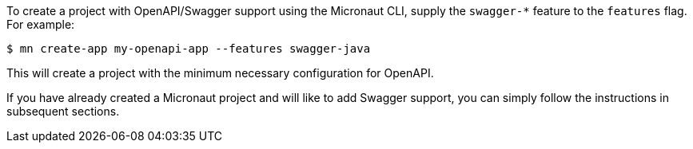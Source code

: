 To create a project with OpenAPI/Swagger support using the Micronaut CLI, supply the `swagger-*` feature to the `features` flag. For example:

----
$ mn create-app my-openapi-app --features swagger-java
----

This will create a project with the minimum necessary configuration for OpenAPI.

If you have already created a Micronaut project and will like to add Swagger support, you can simply follow the instructions in subsequent sections.
